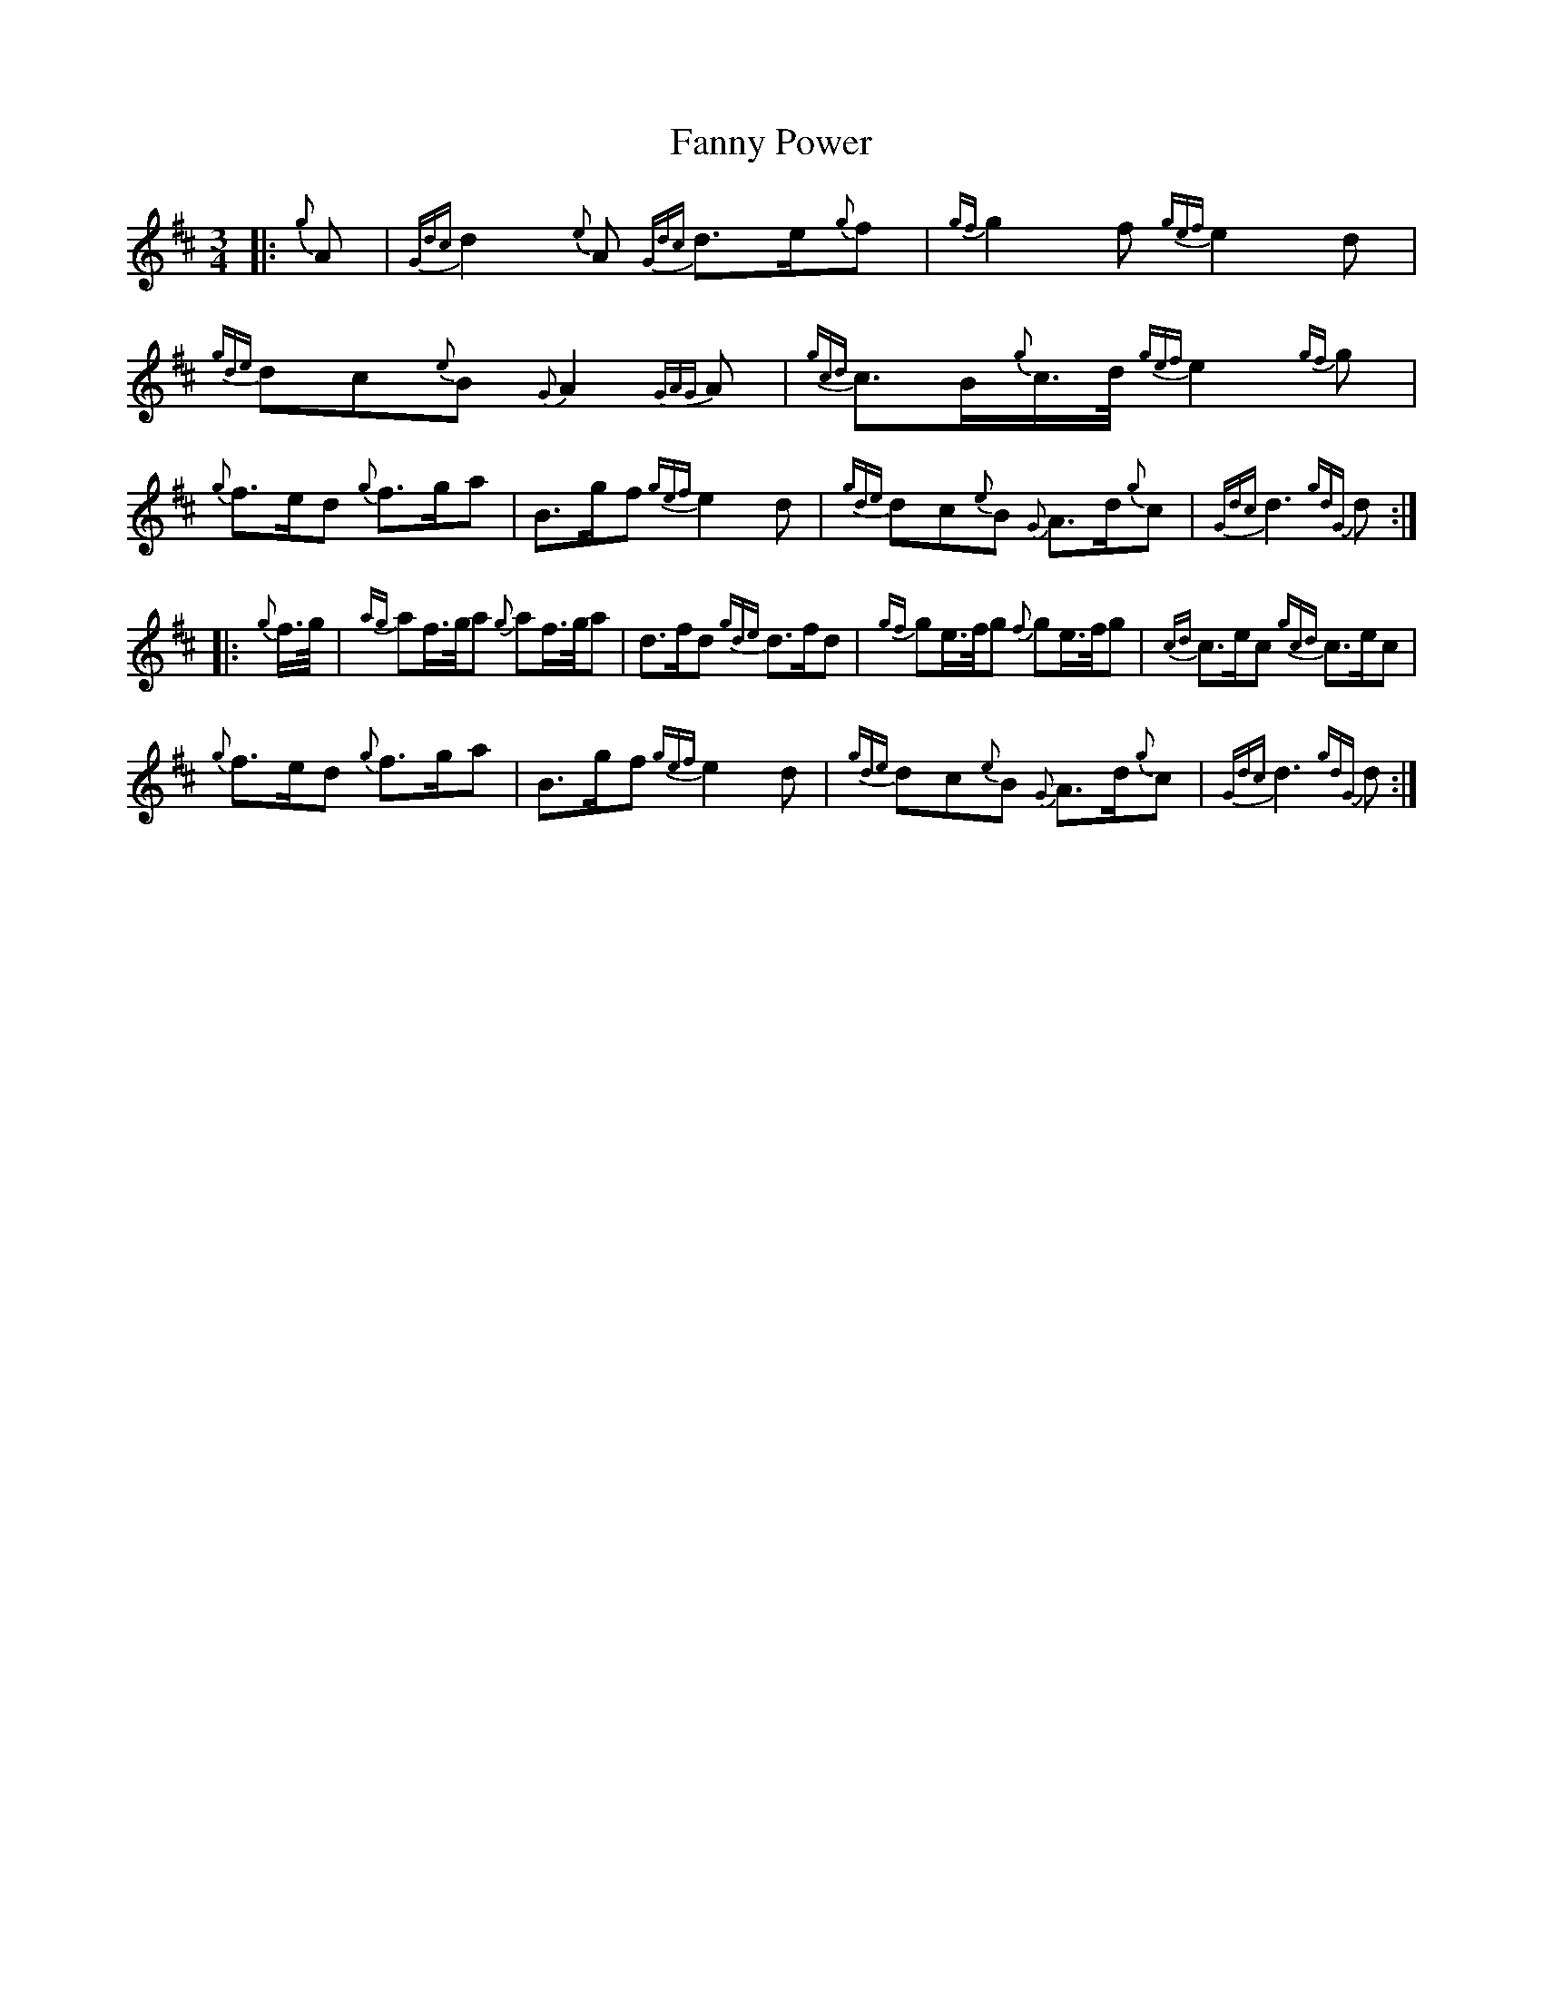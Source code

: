 X: 12396
T: Fanny Power
R: waltz
M: 3/4
K: Dmajor
|:{g}A|{Gdc}d2{e}A {Gdc}d3/2e/{g}f|{gf}g2f{gef}e2d|{gde}dc{e}B{G}A2{GAG}A|{gcd}c3/2B/{g}c3/4d/4{gef}e2{gf}g|
{g}f3/2e/d {g}f3/2g/a|B3/2g/f{gef}e2d|{gde}dc{e}B {G}A3/2d/{g}c|{Gdc}d3 {gdG}d:|
|:{g}f3/4g/4|{ag}af3/4g/4a {g}af3/4g/4a|d3/2f/d {gde}d3/2f/d|{gf}ge3/4f/4g {f}ge3/4f/4g|{cd}c3/2e/c {gcd}c3/2e/c|
{g}f3/2e/d {g}f3/2g/a|B3/2g/f{gef}e2d|{gde}dc{e}B {G}A3/2d/{g}c|{Gdc}d3 {gdG}d:|

